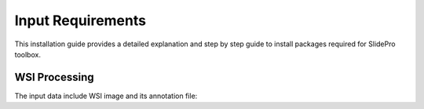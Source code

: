 Input Requirements
******************************
This installation guide provides a detailed explanation and step by step guide to install packages required for SlidePro toolbox.

WSI Processing
--------------
The input data include WSI image and its annotation file:

